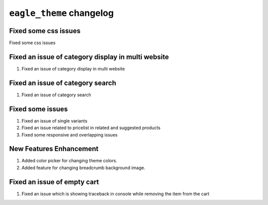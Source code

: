 ================================================
``eagle_theme`` changelog
================================================

******************************************
Fixed some css issues
******************************************

Fixed some css issues


******************************************
Fixed an issue of category display in multi website
******************************************

1. Fixed an issue of category display in multi website


******************************************
Fixed an issue of category search
******************************************

1. Fixed an issue of category search


******************************************
Fixed some issues
******************************************

1. Fixed an issue of single variants
2. Fixed an issue related to pricelist in related and suggested products
3. Fixed some responsive and overlapping issues


******************************************
New Features Enhancement
******************************************

1. Added color picker for changing theme colors.
2. Added feature for changing breadcrumb background image.


******************************************
Fixed an issue of empty cart
******************************************

1. Fixed an issue which is showing traceback in console while removing the item from the cart
